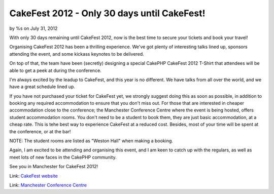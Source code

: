 CakeFest 2012 - Only 30 days until CakeFest!
============================================

by %s on July 31, 2012

With only 30 days remaining until CakeFest 2012, now is the best time
to secure your tickets and book your travel!

Organising CakeFest 2012 has been a thrilling experience. We've got
plenty of interesting talks lined up, sponsors attending the event,
and some kickass keynotes to be delivered.

On top of that, the team have been (secretly) designing a special
CakePHP CakeFest 2012 T-Shirt that attendees will be able to get a
peek at during the conference.

I'm always excited by the leadup to CakeFest, and this year is no
different. We have talks from all over the world, and we have a great
schedule lined up.

If you have not purchased your ticket for CakeFest yet, we strongly
suggest doing this as soon as possible, in addition to booking any
required accommodation to ensure that you don't miss out. For those
that are interested in cheaper accommodation close to the conference;
the Manchester Conference Centre where the event is being hosted,
offers student accommodation rooms. You don't need to be a student to
book them, they are just basic accommodation, at a cheap rate. This is
tehe best way to experience CakeFest at a reduced cost. Besides, most
of your time will be spent at the conference, or at the bar!

NOTE: The student rooms are listed as "Weston Hall" when making a
booking.

Again, I am excited to be attending and organising this event, and I
am keen to catch up with the regulars, as well as meet lots of new
faces in the CakePHP community.

See you in Manchester for CakeFest 2012!

Link: `CakeFest website`_

Link: `Manchester Conference Centre`_


.. _Manchester Conference Centre: http://manchesterconferencecentre.co.uk
.. _CakeFest website: http://cakefest.org
.. meta::
    :title: CakeFest 2012 - Only 30 days until CakeFest!
    :description: CakePHP Article related to news,conference,cakefest,News
    :keywords: news,conference,cakefest,News
    :copyright: Copyright 2012 
    :category: news

